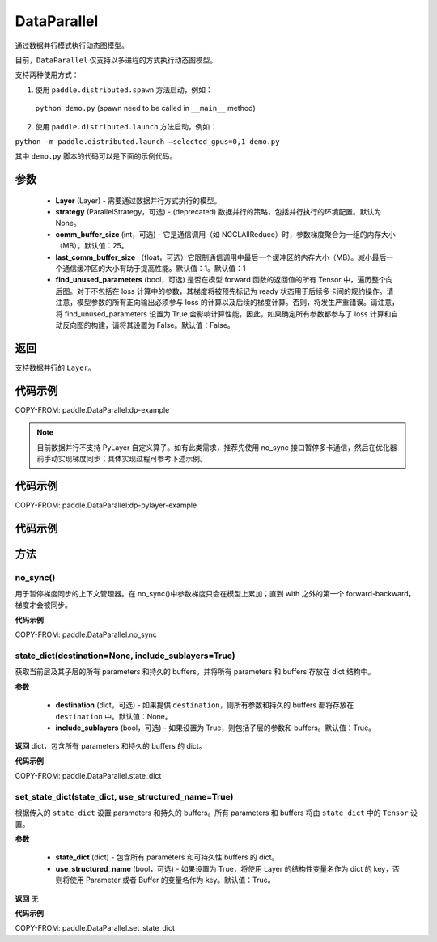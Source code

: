 .. _cn_api_paddle_DataParallel:

DataParallel
------------

.. py:class:: paddle.DataParallel(layers, strategy=None, comm_buffer_size=25, last_comm_buffer_size=1, find_unused_parameters=False)


通过数据并行模式执行动态图模型。

目前，``DataParallel`` 仅支持以多进程的方式执行动态图模型。

支持两种使用方式：

1. 使用 ``paddle.distributed.spawn`` 方法启动，例如：

 ``python demo.py`` (spawn need to be called in ``__main__`` method)

2. 使用 ``paddle.distributed.launch`` 方法启动，例如：

``python -m paddle.distributed.launch –selected_gpus=0,1 demo.py``

其中 ``demo.py`` 脚本的代码可以是下面的示例代码。

参数
::::::::::::

    - **Layer** (Layer) - 需要通过数据并行方式执行的模型。
    - **strategy** (ParallelStrategy，可选) - (deprecated) 数据并行的策略，包括并行执行的环境配置。默认为 None。
    - **comm_buffer_size** (int，可选) - 它是通信调用（如 NCCLAllReduce）时，参数梯度聚合为一组的内存大小（MB）。默认值：25。
    - **last_comm_buffer_size** （float，可选）它限制通信调用中最后一个缓冲区的内存大小（MB）。减小最后一个通信缓冲区的大小有助于提高性能。默认值：1。默认值：1
    - **find_unused_parameters** (bool，可选) 是否在模型 forward 函数的返回值的所有 Tensor 中，遍历整个向后图。对于不包括在 loss 计算中的参数，其梯度将被预先标记为 ready 状态用于后续多卡间的规约操作。请注意，模型参数的所有正向输出必须参与 loss 的计算以及后续的梯度计算。否则，将发生严重错误。请注意，将 find_unused_parameters 设置为 True 会影响计算性能，因此，如果确定所有参数都参与了 loss 计算和自动反向图的构建，请将其设置为 False。默认值：False。

返回
::::::::::::
支持数据并行的 ``Layer``。

代码示例
::::::::::::
COPY-FROM: paddle.DataParallel:dp-example

.. note::
    目前数据并行不支持 PyLayer 自定义算子。如有此类需求，推荐先使用 no_sync 接口暂停多卡通信，然后在优化器前手动实现梯度同步；具体实现过程可参考下述示例。

代码示例
::::::::::::
COPY-FROM: paddle.DataParallel:dp-pylayer-example




代码示例
::::::::::::



方法
::::::::::::
no_sync()
'''''''''
用于暂停梯度同步的上下文管理器。在 no_sync()中参数梯度只会在模型上累加；直到 with 之外的第一个 forward-backward，梯度才会被同步。

**代码示例**

COPY-FROM: paddle.DataParallel.no_sync

state_dict(destination=None, include_sublayers=True)
'''''''''

获取当前层及其子层的所有 parameters 和持久的 buffers。并将所有 parameters 和 buffers 存放在 dict 结构中。

**参数**

    - **destination** (dict，可选) - 如果提供 ``destination``，则所有参数和持久的 buffers 都将存放在 ``destination`` 中。默认值：None。
    - **include_sublayers** (bool，可选) - 如果设置为 True，则包括子层的参数和 buffers。默认值：True。

**返回**
dict，包含所有 parameters 和持久的 buffers 的 dict。

**代码示例**

COPY-FROM: paddle.DataParallel.state_dict


set_state_dict(state_dict, use_structured_name=True)
'''''''''

根据传入的 ``state_dict`` 设置 parameters 和持久的 buffers。所有 parameters 和 buffers 将由 ``state_dict`` 中的 ``Tensor`` 设置。

**参数**

    - **state_dict** (dict) - 包含所有 parameters 和可持久性 buffers 的 dict。
    - **use_structured_name** (bool，可选) - 如果设置为 True，将使用 Layer 的结构性变量名作为 dict 的 key，否则将使用 Parameter 或者 Buffer 的变量名作为 key。默认值：True。


**返回**
无

**代码示例**

COPY-FROM: paddle.DataParallel.set_state_dict
